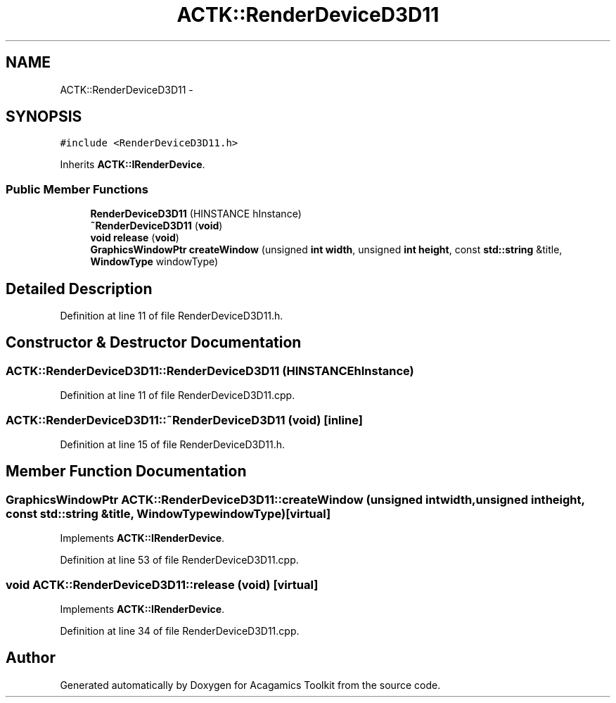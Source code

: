 .TH "ACTK::RenderDeviceD3D11" 3 "Thu Apr 3 2014" "Acagamics Toolkit" \" -*- nroff -*-
.ad l
.nh
.SH NAME
ACTK::RenderDeviceD3D11 \- 
.SH SYNOPSIS
.br
.PP
.PP
\fC#include <RenderDeviceD3D11\&.h>\fP
.PP
Inherits \fBACTK::IRenderDevice\fP\&.
.SS "Public Member Functions"

.in +1c
.ti -1c
.RI "\fBRenderDeviceD3D11\fP (HINSTANCE hInstance)"
.br
.ti -1c
.RI "\fB~RenderDeviceD3D11\fP (\fBvoid\fP)"
.br
.ti -1c
.RI "\fBvoid\fP \fBrelease\fP (\fBvoid\fP)"
.br
.ti -1c
.RI "\fBGraphicsWindowPtr\fP \fBcreateWindow\fP (unsigned \fBint\fP \fBwidth\fP, unsigned \fBint\fP \fBheight\fP, const \fBstd::string\fP &title, \fBWindowType\fP windowType)"
.br
.in -1c
.SH "Detailed Description"
.PP 
Definition at line 11 of file RenderDeviceD3D11\&.h\&.
.SH "Constructor & Destructor Documentation"
.PP 
.SS "ACTK::RenderDeviceD3D11::RenderDeviceD3D11 (HINSTANCEhInstance)"

.PP
Definition at line 11 of file RenderDeviceD3D11\&.cpp\&.
.SS "ACTK::RenderDeviceD3D11::~RenderDeviceD3D11 (\fBvoid\fP)\fC [inline]\fP"

.PP
Definition at line 15 of file RenderDeviceD3D11\&.h\&.
.SH "Member Function Documentation"
.PP 
.SS "\fBGraphicsWindowPtr\fP ACTK::RenderDeviceD3D11::createWindow (unsigned \fBint\fPwidth, unsigned \fBint\fPheight, const \fBstd::string\fP &title, \fBWindowType\fPwindowType)\fC [virtual]\fP"

.PP
Implements \fBACTK::IRenderDevice\fP\&.
.PP
Definition at line 53 of file RenderDeviceD3D11\&.cpp\&.
.SS "\fBvoid\fP ACTK::RenderDeviceD3D11::release (\fBvoid\fP)\fC [virtual]\fP"

.PP
Implements \fBACTK::IRenderDevice\fP\&.
.PP
Definition at line 34 of file RenderDeviceD3D11\&.cpp\&.

.SH "Author"
.PP 
Generated automatically by Doxygen for Acagamics Toolkit from the source code\&.
